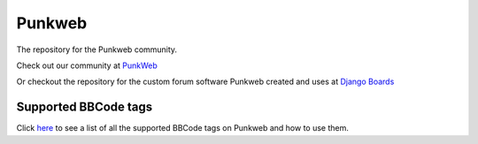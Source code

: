 Punkweb
=====================

The repository for the Punkweb community.

Check out our community at `PunkWeb <https://punkweb.us/board/>`__

Or checkout the repository for the custom forum software Punkweb created and uses at
`Django Boards <https://github.com/shakedown-street/django-boards>`__

Supported BBCode tags
~~~~~~~~~~~~~~~~~~~~~

Click `here <https://punkweb.us/board/page/supported-bbcodes/>`__ to see
a list of all the supported BBCode tags on Punkweb and how to use
them.
